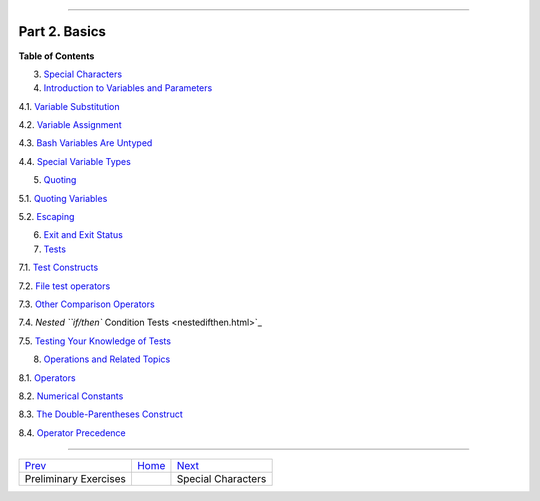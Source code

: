 +----------------------------------+----+--------------------------------+
| Advanced Bash-Scripting Guide:   |
+==================================+====+================================+
| `Prev <prelimexer.html>`_        |    | `Next <special-chars.html>`_   |
+----------------------------------+----+--------------------------------+

--------------

Part 2. Basics
==============

**Table of Contents**

3. `Special Characters <special-chars.html>`_

4. `Introduction to Variables and Parameters <variables.html>`_

4.1. `Variable Substitution <varsubn.html>`_

4.2. `Variable Assignment <varassignment.html>`_

4.3. `Bash Variables Are Untyped <untyped.html>`_

4.4. `Special Variable Types <othertypesv.html>`_

5. `Quoting <quoting.html>`_

5.1. `Quoting Variables <quotingvar.html>`_

5.2. `Escaping <escapingsection.html>`_

6. `Exit and Exit Status <exit-status.html>`_

7. `Tests <tests.html>`_

7.1. `Test Constructs <testconstructs.html>`_

7.2. `File test operators <fto.html>`_

7.3. `Other Comparison Operators <comparison-ops.html>`_

7.4. `Nested ``if/then`` Condition Tests <nestedifthen.html>`_

7.5. `Testing Your Knowledge of Tests <testtest.html>`_

8. `Operations and Related Topics <operations.html>`_

8.1. `Operators <ops.html>`_

8.2. `Numerical Constants <numerical-constants.html>`_

8.3. `The Double-Parentheses Construct <dblparens.html>`_

8.4. `Operator Precedence <opprecedence.html>`_

--------------

+-----------------------------+------------------------+--------------------------------+
| `Prev <prelimexer.html>`_   | `Home <index.html>`_   | `Next <special-chars.html>`_   |
+-----------------------------+------------------------+--------------------------------+
| Preliminary Exercises       |                        | Special Characters             |
+-----------------------------+------------------------+--------------------------------+

